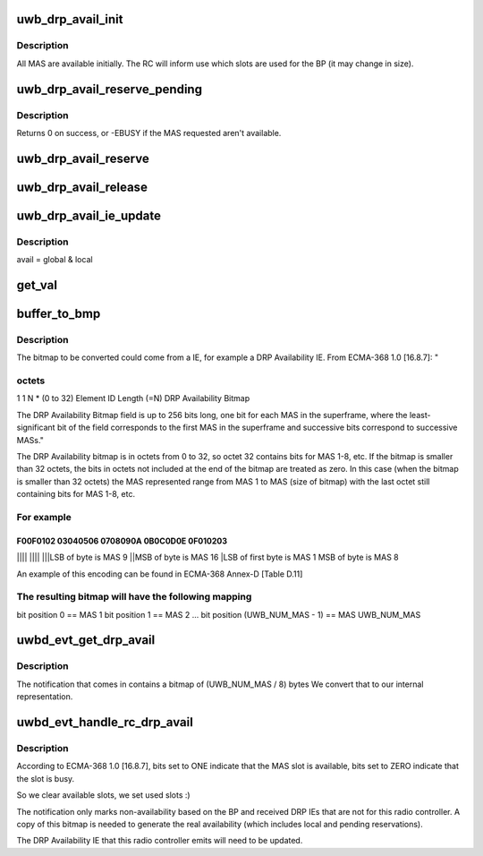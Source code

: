 .. -*- coding: utf-8; mode: rst -*-
.. src-file: drivers/uwb/drp-avail.c

.. _`uwb_drp_avail_init`:

uwb_drp_avail_init
==================

.. c:function:: void uwb_drp_avail_init(struct uwb_rc *rc)

    initialize an RC's MAS availability

    :param struct uwb_rc \*rc:
        *undescribed*

.. _`uwb_drp_avail_init.description`:

Description
-----------

All MAS are available initially.  The RC will inform use which
slots are used for the BP (it may change in size).

.. _`uwb_drp_avail_reserve_pending`:

uwb_drp_avail_reserve_pending
=============================

.. c:function:: int uwb_drp_avail_reserve_pending(struct uwb_rc *rc, struct uwb_mas_bm *mas)

    reserve MAS for a new reservation

    :param struct uwb_rc \*rc:
        the radio controller

    :param struct uwb_mas_bm \*mas:
        the MAS to reserve

.. _`uwb_drp_avail_reserve_pending.description`:

Description
-----------

Returns 0 on success, or -EBUSY if the MAS requested aren't available.

.. _`uwb_drp_avail_reserve`:

uwb_drp_avail_reserve
=====================

.. c:function:: void uwb_drp_avail_reserve(struct uwb_rc *rc, struct uwb_mas_bm *mas)

    reserve MAS for an established reservation

    :param struct uwb_rc \*rc:
        the radio controller

    :param struct uwb_mas_bm \*mas:
        the MAS to reserve

.. _`uwb_drp_avail_release`:

uwb_drp_avail_release
=====================

.. c:function:: void uwb_drp_avail_release(struct uwb_rc *rc, struct uwb_mas_bm *mas)

    release MAS from a pending or established reservation

    :param struct uwb_rc \*rc:
        the radio controller

    :param struct uwb_mas_bm \*mas:
        the MAS to release

.. _`uwb_drp_avail_ie_update`:

uwb_drp_avail_ie_update
=======================

.. c:function:: void uwb_drp_avail_ie_update(struct uwb_rc *rc)

    update the DRP Availability IE

    :param struct uwb_rc \*rc:
        the radio controller

.. _`uwb_drp_avail_ie_update.description`:

Description
-----------

avail = global & local

.. _`get_val`:

get_val
=======

.. c:function:: unsigned long get_val(u8 *array, size_t itr, size_t len)

    :param u8 \*array:
        pointer to buffer

    :param size_t itr:
        index of buffer from where we start

    :param size_t len:
        the buffer's remaining size may not be exact multiple of
        sizeof(unsigned long), \ ``len``\  is the length of buffer that needs
        to be converted. This will be sizeof(unsigned long) or smaller
        (BUG if not). If it is smaller then we will pad the remaining
        space of the result with zeroes.

.. _`buffer_to_bmp`:

buffer_to_bmp
=============

.. c:function:: void buffer_to_bmp(unsigned long *bmp_itr, void *_buffer, size_t buffer_size)

    :param unsigned long \*bmp_itr:
        pointer to bitmap (can be declared with DECLARE_BITMAP)

    :param void \*_buffer:
        *undescribed*

    :param size_t buffer_size:
        number of bytes with which bitmap should be initialized

.. _`buffer_to_bmp.description`:

Description
-----------

The bitmap to be converted could come from a IE, for example a
DRP Availability IE.
From ECMA-368 1.0 [16.8.7]: "

.. _`buffer_to_bmp.octets`:

octets
------

1            1               N \* (0 to 32)
Element ID   Length (=N)     DRP Availability Bitmap

The DRP Availability Bitmap field is up to 256 bits long, one
bit for each MAS in the superframe, where the least-significant
bit of the field corresponds to the first MAS in the superframe
and successive bits correspond to successive MASs."

The DRP Availability bitmap is in octets from 0 to 32, so octet
32 contains bits for MAS 1-8, etc. If the bitmap is smaller than 32
octets, the bits in octets not included at the end of the bitmap are
treated as zero. In this case (when the bitmap is smaller than 32
octets) the MAS represented range from MAS 1 to MAS (size of bitmap)
with the last octet still containing bits for MAS 1-8, etc.

.. _`buffer_to_bmp.for-example`:

For example
-----------

F00F0102 03040506 0708090A 0B0C0D0E 0F010203
^^^^
\|\|\|\|
\|\|\|\|
\|\|\|\LSB of byte is MAS 9
\|\|\MSB of byte is MAS 16
\|\LSB of first byte is MAS 1
\ MSB of byte is MAS 8

An example of this encoding can be found in ECMA-368 Annex-D [Table D.11]

.. _`buffer_to_bmp.the-resulting-bitmap-will-have-the-following-mapping`:

The resulting bitmap will have the following mapping
----------------------------------------------------

bit position 0 == MAS 1
bit position 1 == MAS 2
...
bit position (UWB_NUM_MAS - 1) == MAS UWB_NUM_MAS

.. _`uwbd_evt_get_drp_avail`:

uwbd_evt_get_drp_avail
======================

.. c:function:: int uwbd_evt_get_drp_avail(struct uwb_event *evt, unsigned long *bmp)

    :param struct uwb_event \*evt:
        *undescribed*

    :param unsigned long \*bmp:
        *undescribed*

.. _`uwbd_evt_get_drp_avail.description`:

Description
-----------

The notification that comes in contains a bitmap of (UWB_NUM_MAS / 8) bytes
We convert that to our internal representation.

.. _`uwbd_evt_handle_rc_drp_avail`:

uwbd_evt_handle_rc_drp_avail
============================

.. c:function:: int uwbd_evt_handle_rc_drp_avail(struct uwb_event *evt)

    :param struct uwb_event \*evt:
        Event information (packs the actual event data, which
        radio controller it came to, etc).

.. _`uwbd_evt_handle_rc_drp_avail.description`:

Description
-----------

According to ECMA-368 1.0 [16.8.7], bits set to ONE indicate that
the MAS slot is available, bits set to ZERO indicate that the slot
is busy.

So we clear available slots, we set used slots :)

The notification only marks non-availability based on the BP and
received DRP IEs that are not for this radio controller.  A copy of
this bitmap is needed to generate the real availability (which
includes local and pending reservations).

The DRP Availability IE that this radio controller emits will need
to be updated.

.. This file was automatic generated / don't edit.

